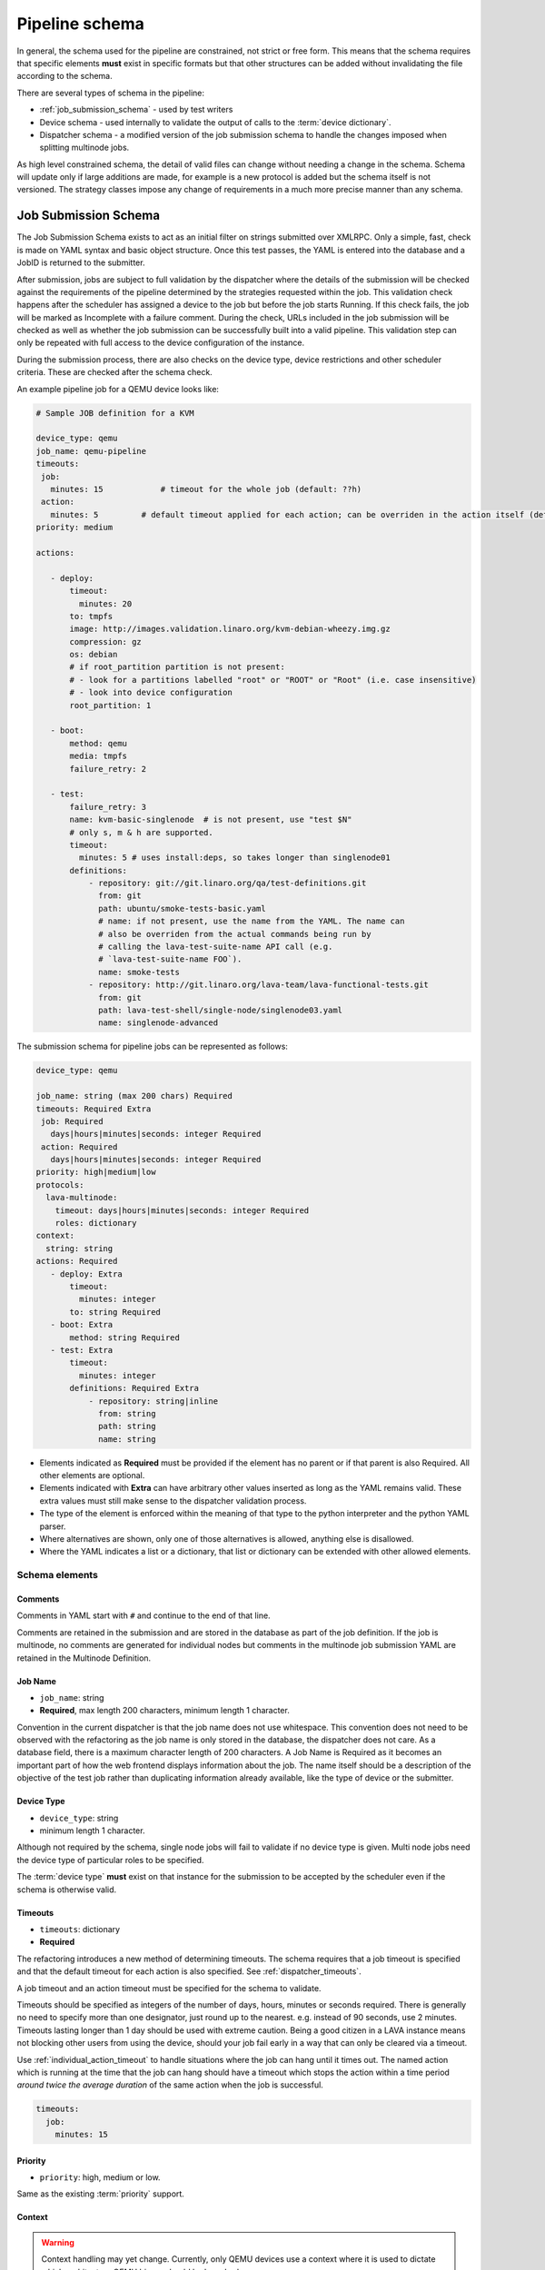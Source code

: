 Pipeline schema
###############

.. index:: pipeline schema

.. _pipeline_schema:

In general, the schema used for the pipeline are constrained, not
strict or free form. This means that the schema requires that specific
elements **must** exist in specific formats but that other structures
can be added without invalidating the file according to the schema.

There are several types of schema in the pipeline:

* :ref:`job_submission_schema` - used by test writers
* Device schema - used internally to validate the output of calls to
  the :term:`device dictionary`.
* Dispatcher schema - a modified version of the job submission schema
  to handle the changes imposed when splitting multinode jobs.

As high level constrained schema, the detail of valid files can change
without needing a change in the schema. Schema will update only if
large additions are made, for example is a new protocol is added but
the schema itself is not versioned. The strategy classes impose any
change of requirements in a much more precise manner than any schema.

.. _job_submission_schema:

Job Submission Schema
*********************

The Job Submission Schema exists to act as an initial filter on strings
submitted over XMLRPC. Only a simple, fast, check is made on YAML
syntax and basic object structure. Once this test passes, the YAML is
entered into the database and a JobID is returned to the submitter.

After submission, jobs are subject to full validation by the dispatcher
where the details of the submission will be checked against the
requirements of the pipeline determined by the strategies requested
within the job. This validation check happens after the scheduler has
assigned a device to the job but before the job starts Running. If this
check fails, the job will be marked as Incomplete with a failure comment.
During the check, URLs included in the job submission will be checked
as well as whether the job submission can be successfully built into a
valid pipeline. This validation step can only be repeated with full
access to the device configuration of the instance.

During the submission process, there are also checks on the device
type, device restrictions and other scheduler criteria. These are
checked after the schema check.

An example pipeline job for a QEMU device looks like:

.. code-block:: yaml

 # Sample JOB definition for a KVM

 device_type: qemu
 job_name: qemu-pipeline
 timeouts:
  job:
    minutes: 15            # timeout for the whole job (default: ??h)
  action:
    minutes: 5         # default timeout applied for each action; can be overriden in the action itself (default: ?h)
 priority: medium

 actions:

    - deploy:
        timeout:
          minutes: 20
        to: tmpfs
        image: http://images.validation.linaro.org/kvm-debian-wheezy.img.gz
        compression: gz
        os: debian
        # if root_partition partition is not present:
        # - look for a partitions labelled "root" or "ROOT" or "Root" (i.e. case insensitive)
        # - look into device configuration
        root_partition: 1

    - boot:
        method: qemu
        media: tmpfs
        failure_retry: 2

    - test:
        failure_retry: 3
        name: kvm-basic-singlenode  # is not present, use "test $N"
        # only s, m & h are supported.
        timeout:
          minutes: 5 # uses install:deps, so takes longer than singlenode01
        definitions:
            - repository: git://git.linaro.org/qa/test-definitions.git
              from: git
              path: ubuntu/smoke-tests-basic.yaml
              # name: if not present, use the name from the YAML. The name can
              # also be overriden from the actual commands being run by
              # calling the lava-test-suite-name API call (e.g.
              # `lava-test-suite-name FOO`).
              name: smoke-tests
            - repository: http://git.linaro.org/lava-team/lava-functional-tests.git
              from: git
              path: lava-test-shell/single-node/singlenode03.yaml
              name: singlenode-advanced

The submission schema for pipeline jobs can be represented as follows:

.. code-block:: yaml

 device_type: qemu

 job_name: string (max 200 chars) Required
 timeouts: Required Extra
  job: Required
    days|hours|minutes|seconds: integer Required
  action: Required
    days|hours|minutes|seconds: integer Required
 priority: high|medium|low
 protocols:
   lava-multinode:
     timeout: days|hours|minutes|seconds: integer Required
     roles: dictionary
 context:
   string: string
 actions: Required
    - deploy: Extra
        timeout:
          minutes: integer
        to: string Required
    - boot: Extra
        method: string Required
    - test: Extra
        timeout:
          minutes: integer
        definitions: Required Extra
            - repository: string|inline
              from: string
              path: string
              name: string

* Elements indicated as **Required** must be provided if the element has
  no parent or if that parent is also Required. All other elements are
  optional.
* Elements indicated with **Extra** can have arbitrary other values
  inserted as long as the YAML remains valid. These extra values must
  still make sense to the dispatcher validation process.
* The type of the element is enforced within the meaning of that
  type to the python interpreter and the python YAML parser.
* Where alternatives are shown, only one of those alternatives is allowed,
  anything else is disallowed.
* Where the YAML indicates a list or a dictionary, that list or
  dictionary can be extended with other allowed elements.

.. _schema_elements:

Schema elements
===============

Comments
--------

Comments in YAML start with ``#`` and continue to the end of that line.

Comments are retained in the submission and are stored in the
database as part of the job definition. If the job is multinode, no comments
are generated for individual nodes but comments in the multinode job
submission YAML are retained in the Multinode Definition.

.. _job_name_element:

Job Name
--------

* ``job_name``: string
* **Required**, max length 200 characters, minimum length 1 character.

Convention in the current dispatcher is that the job name does not use
whitespace. This convention does not need to be observed with the
refactoring as the job name is only stored in the database, the dispatcher
does not care. As a database field, there is a maximum character length
of 200 characters. A Job Name is Required as it becomes an important
part of how the web frontend displays information about the job. The name
itself should be a description of the objective of the test job rather
than duplicating information already available, like the type of device
or the submitter.

.. _device_type_element:

Device Type
-----------

* ``device_type``: string
* minimum length 1 character.

Although not required by the schema, single node jobs will fail to
validate if no device type is given. Multi node jobs need the device
type of particular roles to be specified.

The :term:`device type` **must** exist on that instance for the
submission to be accepted by the scheduler even if the schema is
otherwise valid.

.. _timeout_element:

Timeouts
--------

* ``timeouts``: dictionary
* **Required**

The refactoring introduces a new method of determining timeouts. The
schema requires that a job timeout is specified and that the default
timeout for each action is also specified. See :ref:`dispatcher_timeouts`.

A job timeout and an action timeout must be specified for the schema
to validate.

Timeouts should be specified as integers of the number of days, hours,
minutes or seconds required. There is generally no need to specify
more than one designator, just round up to the nearest. e.g. instead of
90 seconds, use 2 minutes. Timeouts lasting longer than 1 day should be
used with extreme caution. Being a good citizen in a LAVA instance
means not blocking other users from using the device, should your job
fail early in a way that can only be cleared via a timeout.

Use :ref:`individual_action_timeout` to handle situations where the
job can hang until it times out. The named action which is running
at the time that the job can hang should have a timeout which stops
the action within a time period *around twice the average duration* of
the same action when the job is successful.

.. code-block:: yaml

 timeouts:
   job:
     minutes: 15

Priority
--------

* ``priority``: high, medium or low.

Same as the existing :term:`priority` support.

Context
-------

.. warning:: Context handling may yet change. Currently, only QEMU
   devices use a context where it is used to dictate which architecture
   QEMU binary should be launched.

.. _protocols_element:

Protocols
---------



.. _actions_element:

Actions
-------

* **Required**: list of action dictionaries, **Extra**
* List entries **must** each be one of **deploy**, **boot** or **test**
  and can be repeated or omitted, as long as at least one action is
  specified.

Each action element allows **Extra** which means that the full list of
dictionary items which can be included beneath the action is defined by
the pipeline, not by the schema. The schema only asserts that selected
fields must exist (like where to deploy data to and how to boot or the
definitions to be used for the test).

.. _deploy_action_element:

Deploy Action
^^^^^^^^^^^^^

* **to** element is Required.

The deploy action dictates the deployment strategy for the pipeline.
The elements of the deploy action (and details from the assigned device)
are used by the pipeline to determine how the deployment will happen and
whether the submission is able to build a valid pipeline. If a **test**
action is also defined, the **deploy** action also uses the deploy
elements to determine which type of operating system support will be
included into the deployment data.

Deploy Actions will typically occur on the dispatcher and are
collectively assigned tasks which prepare the device to be booted
in preparation for the test.

.. _boot_action_element:

Boot Action
^^^^^^^^^^^

* **method** element is Required.

The boot action dictates the boot strategy for the pipeline. The elements
of the boot action (and details of the assigned device) are used by the
pipeline to determine the boot commands and boot sequence as well as whether
the submission is able to build a valid pipeline.

The first action in a boot strategy will typically be an attempt to
establish a connection to the device and cause either a reboot or a
power-on event.

Some boot actions do not actually involve a reboot but can simply be a
connection to a device which is already running. Boot Actions are
collectively assigned tasks which communicate with the device in such a
way as to allow the test to start.

.. _test_action_element:

Test Action
^^^^^^^^^^^

* **repository** element is Required.

The test action dictates the test definitions which will be used by the
pipeline. The elements of the test action are used by the pipeline to
prepare the overlay of test definitions and test script helpers which
will be deployed to the assigned device and then executed after the
device has booted.

